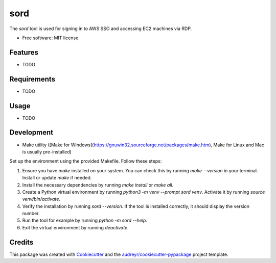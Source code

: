 ====
sord
====


.. image:: https://img.shields.io/pypi/v/sord.svg
        :target: https://pypi.python.org/pypi/sord

.. image:: https://img.shields.io/travis/fortran01/sord.svg
        :target: https://travis-ci.com/fortran01/sord

.. image:: https://readthedocs.org/projects/sord/badge/?version=latest
        :target: https://sord.readthedocs.io/en/latest/?version=latest
        :alt: Documentation Status




The `sord` tool is used for signing in to AWS SSO and accessing EC2 machines via RDP.


* Free software: MIT license


Features
--------

* TODO

Requirements
------------

* TODO

Usage
-----

* TODO

Development
-----------

- Make utility ([Make for Windows](https://gnuwin32.sourceforge.net/packages/make.htm), Make for Linux and Mac is usually pre-installed)

Set up the environment using the provided Makefile. Follow these steps:

1. Ensure you have `make` installed on your system. You can check this by running `make --version` in your terminal. Install or update `make` if needed.
2. Install the necessary dependencies by running `make install` or `make all`.
3. Create a Python virtual environment by running `python3 -m venv --prompt sord venv`. Activate it by running `source venv/bin/activate`.
4. Verify the installation by running `sord --version`. If the tool is installed correctly, it should display the version number.
5. Run the tool for example by running `python -m sord --help`.
6. Exit the virtual environment by running `deactivate`.


Credits
-------

This package was created with Cookiecutter_ and the `audreyr/cookiecutter-pypackage`_ project template.

.. _Cookiecutter: https://github.com/audreyr/cookiecutter
.. _`audreyr/cookiecutter-pypackage`: https://github.com/audreyr/cookiecutter-pypackage

